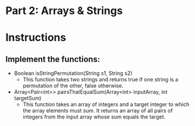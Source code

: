 * Part 2: Arrays & Strings

* Instructions
** Implement the functions:
- Boolean isStringPermutation(String s1, String s2)
  - This function takes two strings and returns true if one string is a permutation of the other, false otherwise.

- Array<Pair<int>> pairsThatEqualSum(Array<int> inputArray, int targetSum)
  -  This function takes an array of integers and a target integer to which the array elements must sum. It returns an array of all pairs of integers from the input array whose sum equals the target.
